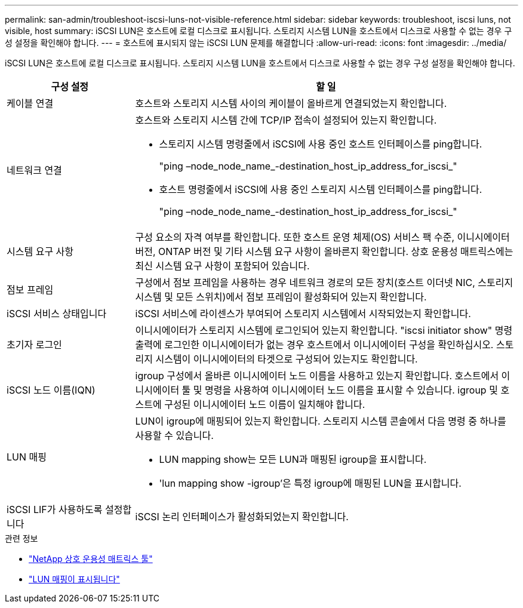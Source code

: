 ---
permalink: san-admin/troubleshoot-iscsi-luns-not-visible-reference.html 
sidebar: sidebar 
keywords: troubleshoot, iscsi luns, not visible, host 
summary: iSCSI LUN은 호스트에 로컬 디스크로 표시됩니다. 스토리지 시스템 LUN을 호스트에서 디스크로 사용할 수 없는 경우 구성 설정을 확인해야 합니다. 
---
= 호스트에 표시되지 않는 iSCSI LUN 문제를 해결합니다
:allow-uri-read: 
:icons: font
:imagesdir: ../media/


[role="lead"]
iSCSI LUN은 호스트에 로컬 디스크로 표시됩니다. 스토리지 시스템 LUN을 호스트에서 디스크로 사용할 수 없는 경우 구성 설정을 확인해야 합니다.

[cols="1, 3"]
|===
| 구성 설정 | 할 일 


 a| 
케이블 연결
 a| 
호스트와 스토리지 시스템 사이의 케이블이 올바르게 연결되었는지 확인합니다.



 a| 
네트워크 연결
 a| 
호스트와 스토리지 시스템 간에 TCP/IP 접속이 설정되어 있는지 확인합니다.

* 스토리지 시스템 명령줄에서 iSCSI에 사용 중인 호스트 인터페이스를 ping합니다.
+
"ping –node_node_name_-destination_host_ip_address_for_iscsi_"

* 호스트 명령줄에서 iSCSI에 사용 중인 스토리지 시스템 인터페이스를 ping합니다.
+
"ping –node_node_name_-destination_host_ip_address_for_iscsi_"





 a| 
시스템 요구 사항
 a| 
구성 요소의 자격 여부를 확인합니다. 또한 호스트 운영 체제(OS) 서비스 팩 수준, 이니시에이터 버전, ONTAP 버전 및 기타 시스템 요구 사항이 올바른지 확인합니다. 상호 운용성 매트릭스에는 최신 시스템 요구 사항이 포함되어 있습니다.



 a| 
점보 프레임
 a| 
구성에서 점보 프레임을 사용하는 경우 네트워크 경로의 모든 장치(호스트 이더넷 NIC, 스토리지 시스템 및 모든 스위치)에서 점보 프레임이 활성화되어 있는지 확인합니다.



 a| 
iSCSI 서비스 상태입니다
 a| 
iSCSI 서비스에 라이센스가 부여되어 스토리지 시스템에서 시작되었는지 확인합니다.



 a| 
초기자 로그인
 a| 
이니시에이터가 스토리지 시스템에 로그인되어 있는지 확인합니다. "iscsi initiator show" 명령 출력에 로그인한 이니시에이터가 없는 경우 호스트에서 이니시에이터 구성을 확인하십시오. 스토리지 시스템이 이니시에이터의 타겟으로 구성되어 있는지도 확인합니다.



 a| 
iSCSI 노드 이름(IQN)
 a| 
igroup 구성에서 올바른 이니시에이터 노드 이름을 사용하고 있는지 확인합니다. 호스트에서 이니시에이터 툴 및 명령을 사용하여 이니시에이터 노드 이름을 표시할 수 있습니다. igroup 및 호스트에 구성된 이니시에이터 노드 이름이 일치해야 합니다.



 a| 
LUN 매핑
 a| 
LUN이 igroup에 매핑되어 있는지 확인합니다. 스토리지 시스템 콘솔에서 다음 명령 중 하나를 사용할 수 있습니다.

* LUN mapping show는 모든 LUN과 매핑된 igroup을 표시합니다.
* 'lun mapping show -igroup'은 특정 igroup에 매핑된 LUN을 표시합니다.




 a| 
iSCSI LIF가 사용하도록 설정합니다
 a| 
iSCSI 논리 인터페이스가 활성화되었는지 확인합니다.

|===
.관련 정보
* https://mysupport.netapp.com/matrix["NetApp 상호 운용성 매트릭스 툴"^]
* link:https://docs.netapp.com/us-en/ontap-cli/lun-mapping-show.html["LUN 매핑이 표시됩니다"^]

